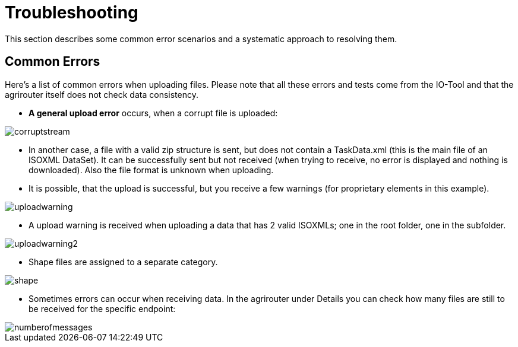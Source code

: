 = Troubleshooting
:imagesdir:

This section describes some common error scenarios and a systematic approach to resolving them.


== Common Errors

Here's a list of common errors when uploading files. Please note that all these errors and tests come from the IO-Tool and that the agrirouter itself does not check data consistency.

* *A general upload error* occurs, when a corrupt file is uploaded:

image::io-tool/corruptstream.png[]

* In another case, a file with a valid zip structure is sent, but does not contain a TaskData.xml (this is the main file of an ISOXML DataSet). It can be successfully sent but not received (when trying to receive, no error is displayed and nothing is downloaded). Also the file format is unknown when uploading.

* It is possible, that the upload is successful, but you receive a few warnings (for proprietary elements in this example).

image::io-tool/uploadwarning.png[]

* A upload warning is received when uploading a data that has 2 valid ISOXMLs; one in the root folder, one in the subfolder.

image::io-tool/uploadwarning2.png[]

* Shape files are assigned to a separate category.

image::io-tool/shape.png[]


* Sometimes errors can occur when receiving data. In the agrirouter under Details you can check how many files are still to be received for the specific endpoint:

image::io-tool/numberofmessages.png[]
